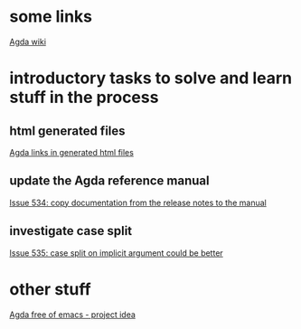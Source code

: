 * some links
[[http://wiki.portal.chalmers.se/agda/pmwiki.php][Agda wiki]]


* introductory tasks to solve and learn stuff in the process
** html generated files
   [[https://lists.chalmers.se/pipermail/agda/2011/003615.html][Agda links in generated html files]]

** update the Agda reference manual
   [[http://code.google.com/p/agda/issues/detail?id=534][Issue 534: copy documentation from the release notes to the manual]]

** investigate case split 
   [[http://code.google.com/p/agda/issues/detail?id=535][Issue 535: case split on implicit argument could be better]]

* other stuff
  [[https://lists.chalmers.se/pipermail/agda/2011/002641.html][Agda free of emacs - project idea]]